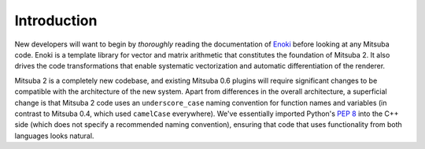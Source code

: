 Introduction
============

New developers will want to begin by *thoroughly* reading the documentation of
`Enoki <https://enoki.readthedocs.io/en/master/index.html>`_ before looking at
any Mitsuba code. Enoki is a template library for vector and matrix arithmetic
that constitutes the foundation of Mitsuba 2. It also drives the code
transformations that enable systematic vectorization and automatic
differentiation of the renderer.

Mitsuba 2 is a completely new codebase, and existing Mitsuba 0.6 plugins will
require significant changes to be compatible with the architecture of the new
system. Apart from differences in the overall architecture, a superficial
change is that Mitsuba 2 code uses an ``underscore_case`` naming convention for
function names and variables (in contrast to Mitsuba 0.4, which used
``camelCase`` everywhere). We've essentially imported Python's `PEP
8 <https://www.python.org/dev/peps/pep-0008>`_ into the C++ side (which does not
specify a recommended naming convention), ensuring that code that uses
functionality from both languages looks natural.
